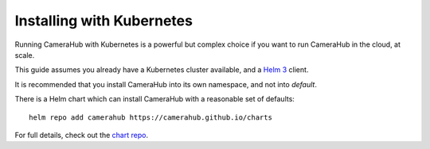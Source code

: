 Installing with Kubernetes
##########################

Running CameraHub with Kubernetes is a powerful but complex choice if you want to run CameraHub in the cloud, at scale.

This guide assumes you already have a Kubernetes cluster available, and a `Helm 3 <https://helm.sh/>`_ client.

It is recommended that you install CameraHub into its own namespace, and not into `default`.

There is a Helm chart which can install CameraHub with a reasonable set of defaults::

    helm repo add camerahub https://camerahub.github.io/charts

For full details, check out the `chart repo <https://github.com/camerahub/charts>`_.
